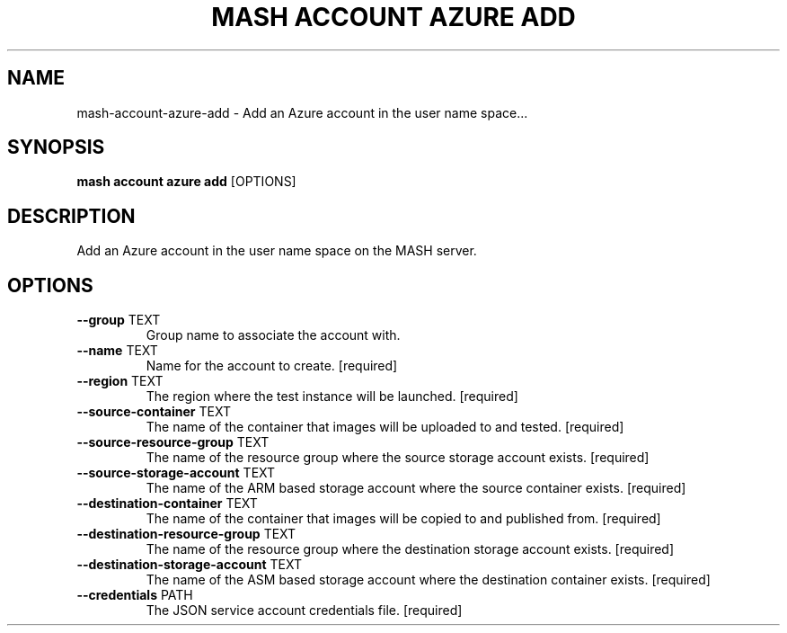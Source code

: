 .TH "MASH ACCOUNT AZURE ADD" "1" "22-Nov-2019" "" "mash account azure add Manual"
.SH NAME
mash\-account\-azure\-add \- Add an Azure account in the user name space...
.SH SYNOPSIS
.B mash account azure add
[OPTIONS]
.SH DESCRIPTION
Add an Azure account in the user name space on the MASH server.
.SH OPTIONS
.TP
\fB\-\-group\fP TEXT
Group name to associate the account with.
.TP
\fB\-\-name\fP TEXT
Name for the account to create.  [required]
.TP
\fB\-\-region\fP TEXT
The region where the test instance will be launched.  [required]
.TP
\fB\-\-source\-container\fP TEXT
The name of the container that images will be uploaded to and tested.  [required]
.TP
\fB\-\-source\-resource\-group\fP TEXT
The name of the resource group where the source storage account exists.  [required]
.TP
\fB\-\-source\-storage\-account\fP TEXT
The name of the ARM based storage account where the source container exists.  [required]
.TP
\fB\-\-destination\-container\fP TEXT
The name of the container that images will be copied to and published from.  [required]
.TP
\fB\-\-destination\-resource\-group\fP TEXT
The name of the resource group where the destination storage account exists.  [required]
.TP
\fB\-\-destination\-storage\-account\fP TEXT
The name of the ASM based storage account where the destination container exists.  [required]
.TP
\fB\-\-credentials\fP PATH
The JSON service account credentials file.  [required]
